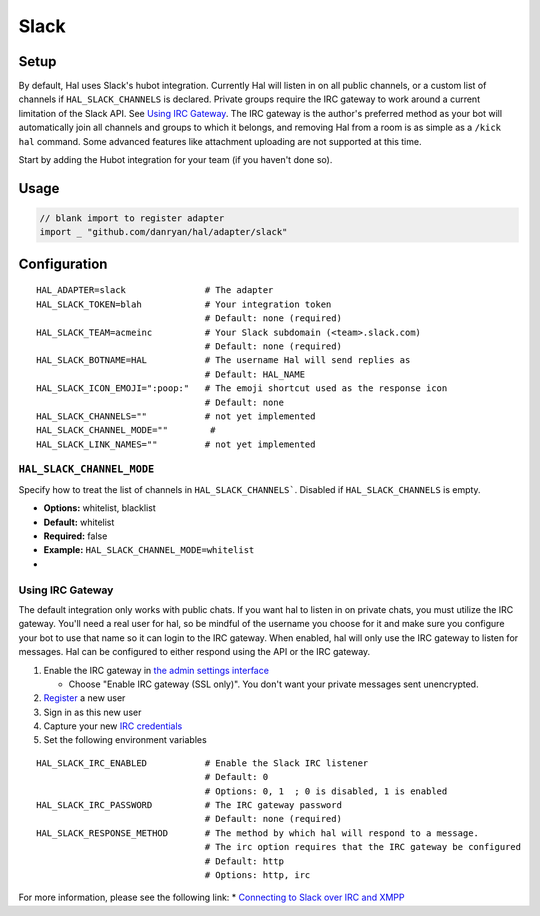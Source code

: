 =====
Slack
=====

Setup
~~~~~

By default, Hal uses Slack's hubot integration. Currently Hal will
listen in on all public channels, or a custom list of channels if ``HAL_SLACK_CHANNELS`` is declared. Private groups
require the IRC gateway to work around a current limitation of the Slack
API. See `Using IRC Gateway`_. The IRC gateway is the author's
preferred method as your bot will automatically join all channels and
groups to which it belongs, and removing Hal from a room is as simple as a
``/kick hal`` command. Some advanced features like attachment uploading
are not supported at this time.

Start by adding the Hubot integration for your team (if you haven't done
so).

Usage
~~~~~

.. code:: go

    // blank import to register adapter
    import _ "github.com/danryan/hal/adapter/slack"

Configuration
~~~~~~~~~~~~~

::

    HAL_ADAPTER=slack               # The adapter
    HAL_SLACK_TOKEN=blah            # Your integration token
                                    # Default: none (required)
    HAL_SLACK_TEAM=acmeinc          # Your Slack subdomain (<team>.slack.com)
                                    # Default: none (required)
    HAL_SLACK_BOTNAME=HAL           # The username Hal will send replies as
                                    # Default: HAL_NAME
    HAL_SLACK_ICON_EMOJI=":poop:"   # The emoji shortcut used as the response icon
                                    # Default: none
    HAL_SLACK_CHANNELS=""           # not yet implemented
    HAL_SLACK_CHANNEL_MODE=""        # 
    HAL_SLACK_LINK_NAMES=""         # not yet implemented

``HAL_SLACK_CHANNEL_MODE``
^^^^^^^^^^^^^^^^^^^^^^^^

Specify how to treat the list of channels in ``HAL_SLACK_CHANNELS```. Disabled if ``HAL_SLACK_CHANNELS`` is empty.

- **Options:** whitelist, blacklist
- **Default:** whitelist
- **Required:** false
- **Example:** ``HAL_SLACK_CHANNEL_MODE=whitelist``
- 

Using IRC Gateway
^^^^^^^^^^^^^^^^^

The default integration only works with public chats. If you want hal to
listen in on private chats, you must utilize the IRC gateway. You'll
need a real user for hal, so be mindful of the username you choose for
it and make sure you configure your bot to use that name so it can login
to the IRC gateway. When enabled, hal will only use the IRC gateway to
listen for messages. Hal can be configured to either respond using the
API or the IRC gateway.

1. Enable the IRC gateway in `the admin settings
   interface <https://revily.slack.com/admin/settings>`__

   -  Choose "Enable IRC gateway (SSL only)". You don't want your
      private messages sent unencrypted.

2. `Register <https://my.slack.com/signup>`__ a new user
3. Sign in as this new user
4. Capture your new `IRC credentials <https://my.slack.com/account/gateways>`__
5. Set the following environment variables

::

    HAL_SLACK_IRC_ENABLED           # Enable the Slack IRC listener
                                    # Default: 0
                                    # Options: 0, 1  ; 0 is disabled, 1 is enabled
    HAL_SLACK_IRC_PASSWORD          # The IRC gateway password
                                    # Default: none (required)
    HAL_SLACK_RESPONSE_METHOD       # The method by which hal will respond to a message.
                                    # The irc option requires that the IRC gateway be configured
                                    # Default: http
                                    # Options: http, irc

For more information, please see the following link: \* `Connecting to
Slack over IRC and
XMPP <https://slack.zendesk.com/hc/en-us/articles/201727913-Connecting-to-Slack-over-IRC-and-XMPP>`__
